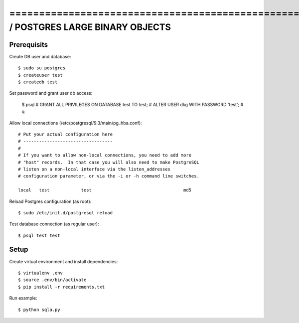 ==============================================================================SQLALCHEMY / POSTGRES LARGE BINARY OBJECTS
==============================================================================

Prerequisits
------------

Create DB user and database::

  $ sudo su postgres
  $ createuser test
  $ createdb test

Set password and grant user db access:

  $ psql
  # GRANT ALL PRIVILEGES ON DATABASE test TO test;
  # ALTER USER dkg WITH PASSWORD 'test';
  # \q

Allow local connections (/etc/postgresql/9.3/main/pg_hba.conf)::

  # Put your actual configuration here
  # ----------------------------------
  #
  # If you want to allow non-local connections, you need to add more
  # "host" records.  In that case you will also need to make PostgreSQL
  # listen on a non-local interface via the listen_addresses
  # configuration parameter, or via the -i or -h command line switches.

  local   test            test                                   md5

Reload Postgres configuration (as root)::

  $ sudo /etc/init.d/postgresql reload

Test database connection (as regular user)::

  $ psql test test


Setup
-----

Create virtual environment and install dependencies::

  $ virtualenv .env
  $ source .env/bin/activate
  $ pip install -r requirements.txt

Run example::

  $ python sqla.py

